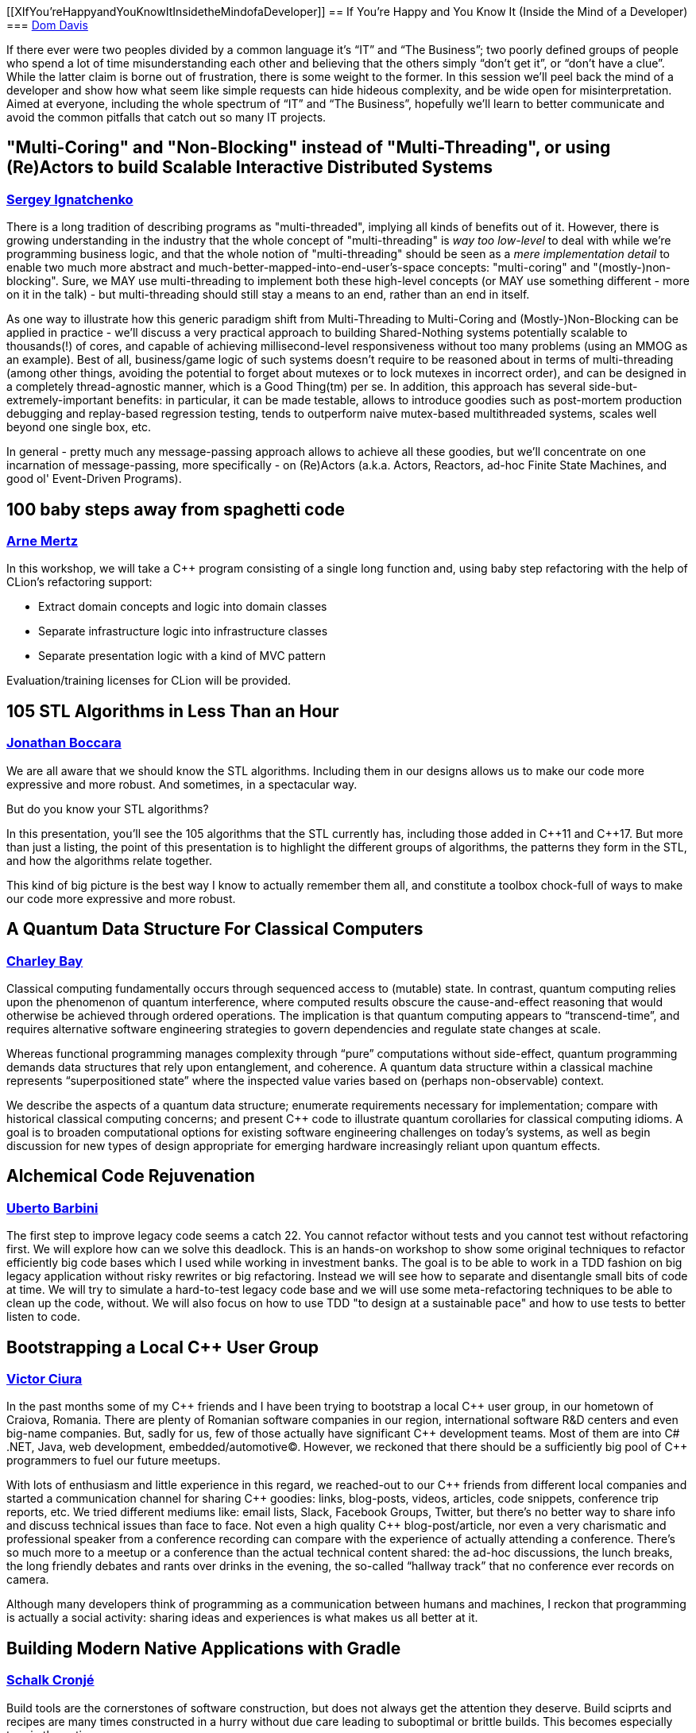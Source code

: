 
////
.. title: ACCU 2018 Sessions
.. description: List of session blurbs with links to presenters.
.. type: text
////

[[XIfYou’reHappyandYouKnowItInsidetheMindofaDeveloper]]
==  If You’re Happy and You Know It (Inside the Mind of a Developer)
=== link:presenters.html#XDomDavis[Dom Davis]


If there ever were two peoples divided by a common language it’s “IT” and “The Business”; two poorly defined groups of people who spend a lot of time misunderstanding each other and believing that the others simply “don’t get it”, or “don’t have a clue”. While the latter claim is borne out of frustration, there is some weight to the former. In this session we’ll peel back the mind of a developer and show how what seem like simple requests can hide hideous complexity, and be wide open for misinterpretation. Aimed at everyone, including the whole spectrum of “IT” and “The Business”, hopefully we’ll learn to better communicate and avoid the common pitfalls that catch out so many IT projects.



[[XMultiCoringandNonBlockinginsteadofMultiThreadingorusingReActorstobuildScalableInteractiveDistributedSystems]]
== "Multi-Coring" and "Non-Blocking" instead of "Multi-Threading", or using (Re)Actors to build Scalable Interactive Distributed Systems
=== link:presenters.html#XSergeyIgnatchenko[Sergey Ignatchenko]

There is a long tradition of describing programs as "multi-threaded", implying all kinds of benefits out of it. However, there is growing understanding in the industry that the whole concept of "multi-threading" is _way too low-level_ to deal with while we're programming business logic, and that the whole notion of "multi-threading" should be seen as a _mere implementation detail_ to enable two much more abstract and much-better-mapped-into-end-user's-space concepts: "multi-coring" and "(mostly-)non-blocking". Sure, we MAY use multi-threading to implement both these high-level concepts (or MAY use something different - more on it in the talk) - but multi-threading should still stay a means to an end, rather than an end in itself. 

As one way to illustrate how this generic paradigm shift from Multi-Threading to Multi-Coring and (Mostly-)Non-Blocking can be applied in practice - we'll discuss a very practical approach to building Shared-Nothing systems potentially scalable to thousands(!) of cores, and capable of achieving millisecond-level responsiveness without too many problems (using an MMOG as an example). Best of all, business/game logic of such systems doesn't require to be reasoned about in terms of multi-threading (among other things, avoiding the potential to forget about mutexes or to lock mutexes in incorrect order), and can be designed in a completely thread-agnostic manner, which is a Good Thing(tm) per se. In addition, this approach has several side-but-extremely-important benefits: in particular, it can be made testable, allows to introduce goodies such as post-mortem production debugging and replay-based regression testing, tends to outperform naive mutex-based multithreaded systems, scales well beyond one single box, etc. 

In general - pretty much any message-passing approach allows to achieve all these goodies, but we'll concentrate on one incarnation of message-passing, more specifically - on (Re)Actors (a.k.a. Actors, Reactors, ad-hoc Finite State Machines, and good ol' Event-Driven Programs).


[[X100babystepsawayfromspaghetticode]]
== 100 baby steps away from spaghetti code
=== link:presenters.html#XArneMertz[Arne Mertz]

In this workshop, we will take a {cpp} program consisting of a single long function and, using baby step refactoring with the help of CLion's refactoring support:

- Extract domain concepts and logic into domain classes
- Separate infrastructure logic into infrastructure classes
- Separate presentation logic with a kind of MVC pattern
 
Evaluation/training licenses for CLion will be provided.


[[X105STLAlgorithmsinLessThananHour]]
== 105 STL Algorithms in Less Than an Hour
=== link:presenters.html#XJonathanBoccara[Jonathan Boccara]

We are all aware that we should know the STL algorithms. Including them in
our designs allows us to make our code more expressive and more robust. And
sometimes, in a spectacular way.

But do you know your STL algorithms?

In this presentation, you'll see the 105 algorithms that the STL currently has,
including those added in {cpp}11 and {cpp}17. But more than just a listing, the
point of this presentation is to highlight the different groups of algorithms, the
patterns they form in the STL, and how the algorithms relate together.

This kind of big picture is the best way I know to actually remember them
all, and constitute a toolbox chock-full of ways to make our code more
expressive and more robust.



[[XAQuantumDataStructureForClassicalComputers]]
== A Quantum Data Structure For Classical Computers
=== link:presenters.html#XCharleyBay[Charley Bay]

Classical computing fundamentally occurs through sequenced access to (mutable) state.  In contrast, quantum computing relies upon the phenomenon of quantum interference, where computed results obscure the cause-and-effect reasoning that would otherwise be achieved through ordered operations.  The implication is that quantum computing appears to “transcend-time”, and requires alternative software engineering strategies to govern dependencies and regulate state changes at scale.

Whereas functional programming manages complexity through “pure” computations without side-effect, quantum programming demands data structures that rely upon entanglement, and coherence.  A quantum data structure within a classical machine represents “superpositioned state” where the inspected value varies based on (perhaps non-observable) context.

We describe the aspects of a quantum data structure; enumerate requirements necessary for implementation; compare with historical classical computing concerns; and present {cpp} code to illustrate quantum corollaries for classical computing idioms.  A goal is to broaden computational options for existing software engineering challenges on today’s systems, as well as begin discussion for new types of design appropriate for emerging hardware increasingly reliant upon quantum effects.


[[XAlchemicalCodeRejuvenation]]
== Alchemical Code Rejuvenation
=== link:presenters.html#XUbertoBarbini[Uberto Barbini]

The first step to improve legacy code seems a catch 22. You cannot refactor without tests and you cannot test without refactoring first. We will explore how can we solve this deadlock.
This is an hands-on workshop to show some original techniques to refactor efficiently big code bases which I used while working in investment banks. The goal is to be able to work in a TDD fashion on big legacy application without risky rewrites or big refactoring. Instead we will see how to separate and disentangle small bits of code at time.
We will try to simulate a hard-to-test legacy code base and we will use some meta-refactoring techniques to be able to clean up the code, without.
We will also focus on how to use TDD "to design at a sustainable pace" and how to use tests to better listen to code.


[[XBootstrappingaLocalCUserGroup]]
== Bootstrapping a Local {cpp} User Group
=== link:presenters.html#XVictorCiura[Victor Ciura]

In the past months some of my {cpp} friends and I have been trying to bootstrap a local {cpp} user group, in our hometown of Craiova, Romania. 
There are plenty of Romanian software companies in our region, international software R&D centers and even big-name companies. But, sadly for us, few of those actually have significant {cpp} development teams. Most of them are into C# .NET, Java, web development, embedded/automotive(C). However, we reckoned that there should be a sufficiently big pool of {cpp} programmers to fuel our future meetups.

With lots of enthusiasm and little experience in this regard, we reached-out to our {cpp} friends from different local companies and started a communication channel for sharing {cpp} goodies: links, blog-posts, videos, articles, code snippets, conference trip reports, etc. 
We tried different mediums like: email lists, Slack, Facebook Groups, Twitter, but there’s no better way to share info and discuss technical issues than face to face. Not even a high quality {cpp} blog-post/article, nor even a very charismatic and professional speaker from a conference recording can compare with the experience of actually attending a conference. There’s so much more to a meetup or a conference than the actual technical content shared: the ad-hoc discussions, the lunch breaks, the long friendly debates and rants over drinks in the evening, the so-called “hallway track” that no conference ever records on camera.

Although many developers think of programming as a communication between humans and machines, I reckon that programming is actually a social activity: sharing ideas and experiences is what makes us all better at it.


[[XBuildingModernNativeApplicationswithGradle]]
== Building Modern Native Applications with Gradle
=== link:presenters.html#XSchalkCronjé[Schalk Cronjé]

Build tools are the cornerstones of software construction, but does not always get the attention they deserve. Build sciprts and recipes are many times constructed in a hurry without due care leading to suboptimal or brittle builds. This becomes especially true in the native space.

The session starts with the requirements of a moern build tool in the native space and then continues to show how Gradle fits in with this requirement. practical examples will be shown how to layout and build C & {cpp} programs, also leading to other native languages such as D, Rust & Go. it will also show how easy it is to manage polyglot environments and to build cross-platform or to target multiple hardware/operating system environments. It will also show how to integrate with other tools such as 

* GNU Make
* CMake
* Doxygen
* Conan

It will also demontrate the power of distributed artifact caching. 

it is hoped that the attendee can leave with a number of practical examples to get started with Gradle and thus reduce the learning curve.


[[XBuildingaTechCommunityintheEastfromalmostNothing]]
== Building a Tech Community in the East from (almost) Nothing
=== link:presenters.html#XPaulGrenyer[Paul Grenyer]

When they think of Norwich and Norfolk, most people don’t think of Tech, but Norwich and the surrounding area is packed with tech businesses and software developers. Six years ago very few of them knew any others existed. There was no sense of community and very little collaboration.

Today a local tech community, bigger than the ACCU globally, exists in Norwich and Norfolk. A world class conference attracts more than 400 people, including international speakers,  per year and each November a handful of new companies are born from a 54 hour startup event. And there’s more. Much more.

In this session you learn how one of the strongest tech communities in the country was born from a few individuals’ aspirations and a lot of influence from the ACCU and xTc.


[[XCAPIandABIversioning]]
== {cpp} API & ABI versioning
=== link:presenters.html#XMathieuRopert[Mathieu Ropert]

Software keeps changing, but not always as fast as its clients.
A key to maintaining a library in the long run is to ensure a proper handling of the changes and their impacts.
While it is sometimes necessary to break the API or the ABI, one must first know if and how his changes will translate to impacts on API or ABI.

In this talk I will define API and ABI in terms of impacts on compatibility, explain the difference between breaking and non-breaking changes and present a few techniques to handle them.
We will quickly explain what APIs are, with an emphasis on the notion of contracts. Then the usually lesser known notion of ABI will be explained, going over the concepts of mangling, vtable layout and most importantly sizes, alignment and offsets in data structures.
Finally we will discuss the two most important versioning strategies today, Semantic Versioning and Live at Head and how they can be used to handle changes to the API and the ABI over time and help clients adapt to them.


[[XCCountdownPubQuiz]]
== {cpp} Countdown Pub Quiz
=== link:presenters.html#XJonJagger[Jon Jagger]

This is a fun session based loosely on the popular UK TV game show Countdown [1].

In the TV version, in each round, contestants have 30 seconds to find the longest word using only a small set of letters.

In this version, in each round, teams have ~7 minutes to write the smallest {cpp} program which includes a given set of tokens.

For example, the tokens in one round might be:

const std::vector<std::string>> tokens =
{
    "catch",
    "->",
    "[",
    ";",
    "--",
    "foobar",
    "operator",
};

A winning program (53 characters long) might be:

class c {
  c operator->(){
    foobar: try{
    }
    catch(c x[]){
        x--;
    }
  }
};

Numbers are limited: minimum two people per team, maximum 12 teams.

Each team will need a laptop with wifi and a modern browser.

All programs will be written in the browser using a customized cyber-dojo [2] which will automatically tell you your program’s size, and your score.

NB Although scheduled in a conference room, this session will take place in the hotel bar – how else could it be a "pub quiz" if not held in a "pub".

[1] http://www.channel4.com/programmes/countdown
[2] http://cyber-dojo.org


[[XCModulesandLargeScaleDevelopment]]
== {cpp} Modules and Large-Scale Development
=== link:presenters.html#XJohnLakos[John Lakos]

Much has been said about how the upcoming module feature in {cpp} will improve compilation speeds and reduce reliance on the {cpp} preprocessor. However, program architecture will see the biggest impact. This talk explains how modules will change how you develop, organize, and deploy your code. We will also cover the stable migration of a large code base to be consumable both as modules and as normal headers.


[[XCTemplatesRevised]]
== {cpp} Templates Revised
=== link:presenters.html#XNicolaiJosuttis[Nicolai Josuttis]

In 2003 we published "{cpp} Templates - The Complete Guide". Now, 14 years and 3 major {cpp} versions later, we are published the second edition. The content grew and changed dramatically. And I, the representative application programmer among the authors, learned a lot while at the same time shaking my head again and again.

This talk is a personal overview of the changes Modern {cpp} brought to generic {cpp} programming and what that means for ordinary application programmers. It's not only about new features, it's also about the discussions we had regarding style and usability (for example, about our recommendations of how to declare parameters in function templates).


[[XCTodayTheBeastisBack]]
== {cpp} Today: The Beast is Back
=== link:presenters.html#XJonKalb[Jon Kalb]

This presentation will cover why engineers looking for performance choose {cpp}. I will present a historical perspective of {cpp} focusing on what's going on in the {cpp} community right now and where the language and its user base is heading. With a renewed interest in performance for both data centers and mobile devices, and the success of open source software libraries, {cpp} is back and it is hot. This presentation will explain why {cpp} is most software engineers' go-to language for performance. You will receive a rough historical sketch that puts {cpp} in perspective and covers its popularity ups and downs.

This talk is based, in part, on the book "{cpp} Today: The Beast is Back" published by O'Reilly.


[[XC17TheBestFeatures]]
== {cpp}17 - The Best Features
=== link:presenters.html#XNicolaiJosuttis[Nicolai Josuttis]

{cpp}17 is out for a year now and at least partially supported by Clang, GCC, and Visual Studio.
While {cpp} is no revolution and changes the style of programming (as {cpp}11 did),  it is a remarkable collection of many many features both in the core language and the library.

Time to list the best and most useful improvements {cpp}17 (in my opinion) provides.



[[XC17inPractice]]
== {cpp}17 in Practice
=== link:presenters.html#XNicolaiJosuttis[Nicolai Josuttis]

{cpp}17 is out for a year now and at least partially supported by Clang, GCC, and Visual Studio.
While {cpp} is no revolution and changes the style of programming (as {cpp}11 did),  it is a remarkable collection of many many features both in the core language and the library.
It might look that all this is easy to learn and to use.
But beware, {cpp}17 is a lot more complex than it looks like.
There are nice hidden features, significant remarkable design issues, and important pitfalls (especially when combining new features).

This tutorial discusses the new features with the focus of remarkable applications and traps that can occure in practice.


[[XCanIchangemyorganisation]]
== Can I change my organisation?
=== link:presenters.html#XFelixPetriconi[Felix Petriconi]

Are you satisfied how software is developed in your organisation?
Would you like to improve it?
But you think, as an individual you cannot change anything?

I want to challenge this claim!

In this short session I want to show you a way out of this dilemma based on advice given me by respected professionals and experiences that I gained over the last decade.




[[XChrisandJezsOldSkoolArtisanSoftwareWorkshop]]
== Chris and Jez's Old Skool Artisan Software Workshop
=== link:presenters.html#XChrisOldwood[Chris Oldwood], link:presenters.html#XJezHiggins[Jez Higgins]

Chris and Jez are old and have been programming a long time.  You can tell they're old by their grey hair and unfamiliarity with the works of Camila Cabello, and you can tell they've programming a long time by their insistence on proper clicky keyboards and the battered copies of Stevens propping up their monitors.

But once they were young!

Before they were programmers they were hobbists, spending hours, nay days, nay nights and days, cranking out game after game written in screen after screen of Basic (Locomotive and Sinclair respectively).

Can they take their combined 50 years of software development experience and project it back to 1984? Can they apply test driven development, source code control, and continuous integration to the programming environments of their youth? 

Join Chris and Jez as, armed with an Amstrad CPC 464 and a cassette recorder, they attempt to find out.


[[XClassTemplateArgumentDeductioninC17]]
== Class Template Argument Deduction in {cpp}17
=== link:presenters.html#XTimurDoumler[Timur Doumler]

Class Template Argument Deduction (CTAD) is a very useful {cpp} language feature that was added in {cpp}17. This talk is a comprehensive and practice-oriented introduction to this new technique.

In this talk I'll present how CTAD and automatic deduction guides lets you write cleaner and shorter code, show how to interact with it when using the {cpp} standard library and when designing your own classes, explain when and how user-defined deduction guides should be used, and cover the language rules behind all of this.

We will also discuss the various pitfalls that lie in wait: wrong and surprising template arguments being deduced, your constructor not being selected even if you think it should be, and automatic CTAD sometimes leading to unsafe and broken code – and how to circumnavigate those pitfalls.


[[XCodeReviewsWhyWhatandHow]]
== Code Reviews: Why, What and How
=== link:presenters.html#XArneMertz[Arne Mertz]

Code reviews can be an important instrument to not only improve the quality of our code but also for knowledge transfer. They can be crucial when we develop software with a general-purpose language that allows solving problems in multiple different ways. Both junior and senior developers can benefit from code reviews if they are done the right way. It is vital to project success to make code reviews efficient by focusing on the right parts of our code, making them less cumbersome and not wasting developer time with fruitless discussions.

In this session, I want to discuss the different ways in which our projects and ourselves can benefit from code reviews as well as how reviews should (and should not) be done.


[[XCommonWebappVulnerabilitiesandWhattoDoAboutThem]]
== Common Webapp Vulnerabilities and What to Do About Them
=== link:presenters.html#XEoinWoods[Eoin Woods]

With more and more services becoming Internet facing, web application security is now a problem for most of us.  In response to this, the OWASP security community have been working for years to catalogue, understand and prioritise common web application vulnerabilities, published as the “OWASP Top 10 List” which has recently been updated for the 2017 revision (the previous version being the 2013 edition).

What many security practitioners find amazing is how stable the content of the list is, with the same vulnerabilities being introduced into systems again and again, over many years.  In this session we will review the 2017 OWASP Top 10 list to understand the vulnerabilities and dig into the implementation details of some of the more important of them to identify practical mitigations for them in our own applications.


[[XConceptBasedTesting]]
== Concept Based Testing
=== link:presenters.html#XDietmarKühl[Dietmar Kühl]

With concepts being added to the next revision of {cpp} it is expected that new concepts get defined. Each concept defines a set of operations used by generic code. One such use could be a generic test verifying that all parts of a concept are defined and checking generic interactions between a concept’s operations. Ideally, such a test even works with classes only partially modelling a concept to guide the implementation of classes.

This presentation doesn’t use the actual concept extensions but shows how generic tests can be created using features of {cpp}17. For the generic tests the detection idiom and constexpr if are used to determine availability of required operations and gracefully dealing with the abseence of operations. The generic tests should be able to cover basics of classes modelling a concept. Obviously, specific behaviour for classes will still require corresponding tests.

Attendees are expected to be familiar with {cpp}. However, deep knowledge of template meta programming is *not* needed.


[[XConcurrencywithoutfearRust]]
== Concurrency without fear: Rust
=== link:presenters.html#XFlorianGilcher[Florian Gilcher]

"Safe. Concurrent. Fast. Pick three."

Rusts original slogan is bold claim, and definitely one that needs careful examination. In this workshop, we're going to take a first step towards investigating these things by building a small concurrent server system in Rust, step by step.

The workshop introduces fundamental ideas of the Rust language, like ownership and borrowing, along with its concurrency support.

You'll leave the course with your first written Rust program that does something with real-world applicability and can be used to explore Rust further.


[[XCoroutinesexplained]]
== Coroutines explained
=== link:presenters.html#XDmitryKandalov[Dmitry Kandalov]

Coroutines have received quite a bit of attention recently from language designers with async/await in JavaScript 2017, Python 3.5 new syntax and Kotlin 1.1 coroutines support. This session explains what coroutines are, how they differ between programming languages and how to use coroutines for fun and profit.

Target audience: software developers with some experience programming in Java or similar language.


[[XCreatinganIncrementalArchitectureforyourSystem]]
== Creating an Incremental Architecture for your System
=== link:presenters.html#XGiovanniAsproni[Giovanni Asproni]

Experience has taught us that creating an architecture for a system with a big design up-front is a bad idea as, usually, we don't have all the necessary information to design the system at the very start. Even in moderate-sized systems, requirements tend to change significantly, often making the initial design unfit for purpose.

On the other hand, no up-front design can be just as bad. The code tends to become unmaintainable pretty quickly, and system qualities like performances, scalability, security, latency, etc. can be very difficult or impossible to retrofit.

In this talk Giovanni shows a different way to create a software architecture with just the right amount of design, which can be evolved (or changed) incrementally as the system grows and changes - by taking care of some important qualities of the system early in the design, and delaying the design of other aspects to the last responsible moment.


[[XCryptographyforProgrammers]]
== Cryptography for Programmers
=== link:presenters.html#XDanielJames[Daniel James]

In an increasingly hostile world security is becoming more and more important in today's software design.  Increasing regulation also means that security measures are mandated in the design of new software.

Many programmers, however, are unfamiliar with security concepts and jargon, and find the learning curve challenging.

This talk will give an introduction to cryptographic techniques and an overview of the use of cryptography in software. It is aimed at programmers, not at mathematicians or at cryptographers. 

The talk will be language-agnostic, but will include some discussion of common cryptographic APIs, which are typically written to be C-callable.


[[XDebugCWithoutRunning]]
== Debug {cpp} Without Running
=== link:presenters.html#XAnastasiaKazakova[Anastasia Kazakova]

Macros, templates, compile-time evaluation and code generation, reflection and metaclasses – {cpp} tends to hide the final code passed to the compiler under the tons of various names and aliases. Add here the preprocessor that shadows the actual running curve of your program with dozens of alternatives mixed in a non-trivial way. While this allows to avoid boilerplate code and reduce copy-paste and other errors, such an approach demands better tooling support to make the debugging process easier.

To find an error in such a code, one has to continuously read-fix-run it and compare the results with some etalon, or to debug in order to find actual substitutions. But should you really wait until your code is run or even compiled to debug it? Or how to deal with the situations when the code can’t be run on the local machine? A text editor with code completion won’t help, while a smart IDE that “gets” your code can do a better job.

In this talk we’ll see interesting approaches to solving cases like macro and typedef ‘debug’, understanding types when auto/decltype hide them, dealing with different code branches depending on the preprocessor’s pass-through, and other ideas. Some suggestions are already implemented as ready-to-use features in CLion and ReSharper {cpp}, tools for {cpp} from JetBrains (that means I can show it in action), others are planned for the future. The aim of this talk is to share the workflows supported by the tools that can help {cpp} developers create better modern {cpp} code.


[[XDesigningmultithreadedcodeforscalability]]
== Designing multithreaded code for scalability
=== link:presenters.html#XAnthonyWilliams[Anthony Williams]

As the number of cores in our machines increases, scalability is no longer just a concern for HPC developers, but something everyone writing multithreaded code needs to think about. If you don't think about scalability, then adding more cores might *hurt* rather than help.

In this presentation we will look at the issues that prevent multithreaded code from being scalable, and how to address those issues, both from a design perspective, and also with regard to the tools available in the {cpp} toolkit to help us.


[[XDiversityandInclusivityinTech]]
== Diversity & Inclusivity in Tech
=== link:presenters.html#XGenAshley[Gen Ashley]

TBN


[[XFightingthecontrolstragedyandmadnessforpilotsandprogrammers]]
== Fighting the controls: tragedy and madness for pilots and programmers
=== link:presenters.html#XDanieleProcida[Daniele Procida]

Damn it, this can’t be happening! 

As programmers, we find ourselves time and again spiralling down into tighter loops of desperate troubleshooting, fighting the controls of our machinery and descending into what feels like a kind of madness. Later, when it's all over, we realise that the clues we needed to recover the situation were staring us in the face all along, but we somehow couldn't even see them.

Why do planes crash so rarely, and programs crash so often? Why are pilots' mistakes rarely repeated, and programmers' mistakes repeated endlessly?

There's a reason for it: the nature of debugging means that it quickly tips us into these states, and then very effectively keeps us there.

In programming we have worked hard to improve some aspects of programmers' work, creating methodologies, development frameworks, paradigms, practices and thinking deeply about how to solve the problems of producing good code. We have done very little work to improve the way we debug our code,

The good news is that although programmers have not developed very adequate strategies or techniques for mitigating the risks that debugging draws us into, other industries, and in particular aviation, have. We can learn from their lessons without paying their price.

This is a technical talk about processes and methodologies in software development, based on an analysis of programming as a creative craft. It uses analogies and parallels from other disciplines to illuminate aspects of programming that often remain obscure to programmers themselves, and draws upon the lessons of aviation to provide concrete, practical ways to improve the way programmers debug code.


[[XFinallyExecutorsforC]]
== Finally Executors for {cpp}
=== link:presenters.html#XDetlefVollmann[Detlef Vollmann]

Executors (or schedulers) will be a base building block in {cpp} for asynchronous and parallel work.
At the ACCU conference 2014 Detlef presented the then current proposal for addition of executors to {cpp}, with the caveat that it wasn't officially accepted at the time.  As it turned out, the game changed significantly.

For quite some time the {cpp} committee was blocked on the discussion of three more or less competing proposals for executors.
But starting in summer 2016, there was put together a group that tried in regular conference calls to bring forward a common proposal.  These efforts eventually produced a common proposal for the Issaquah meeting in November 2016.
This common proposal got general agreement though quite some details changed since then.  At the Albuquerque meeting in November 2017
the proposal became an inofficial draft TS.

This talk will present the new proposal and look at the consequences for concurrent and parallel programming.  The interactions with the different coroutine proposals will also be investigated including.
A number of completely different concrete executor examples will be presented to show what a wide range is covered by this basic parallel and concurrent building block.


[[XGraphsFromNovicetoGraphanista]]
== Graphs: From Novice to Graphanista
=== link:presenters.html#XDomDavis[Dom Davis]

Look at any course on computer science and you'll find something on data structures and algorithms. We've invented programming languages that let us express our data in practically any way imaginable, with complex data structures suited for the task at hand - and then we go and persist it to a database table. A 2 dimensional array, with all the shoehorning and normalising that goes along with it.

In this session we'll look at an alternative format for storing data: the graph. From the absolute basics of how graph databases work, through to modelling your data and solving complex problems, we'll go from novice to Graphanista.


[[XGreaseAMessagePassingApproachtoProtocolStacksinRust]]
== Grease: A Message-Passing Approach to Protocol Stacks in Rust
=== link:presenters.html#XJonathantheJPsterPallant[Jonathan 'theJPster' Pallant]

Jonathan will be talking about the design of protocol stacks using a
message-passing architecture. As a Senior Technical Consultant and Embedded
Systems Engineer at Cambridge Consultants, designing and working on
protocol stacks is basically the bread and butter of Jonathan's day job.
Firstly, Jonathan will introduce some terms to clarify what exactly what he
considers a protocol stack to be, and then introduce the message passing
architecture Cambridge Consultants use when implementing these stacks. This
is a well-proven model for building software that Cambridge Consultants
have used on countless projects, scaling from the very small to the very
large.

In the second part of this talk Jonathan introduces a novel implementation
of this model in the Rust programming language (known as Grease) and
discusses how this compares to a traditional C implementation.



[[XGrilltheCCommittee]]
== Grill the {cpp} Committee
=== link:presenters.html#XJonKalb[Jon Kalb]

We will assemble a panel of people on the "JTC1/SC22/WG21 - The {cpp} Standards Committee - ISOCPP". There will be a facilitator. Hopefully there will be an audience.

This is an opportunity for people to "grill the committee" and find out what is, maybe, may not be, or isn't in the pipeline for the next {cpp} standard.


[[XHCCBringingModernCtoaGPUNearYou]]
== HCC: Bringing Modern {cpp} to a GPU Near You
=== link:presenters.html#XAlexVoicu[Alex Voicu]

HCC (Heterogeneous {cpp} Compiler) is a thin extension to the Clang front-end associated with a minimalistic runtime component. Their union allows the direct compilation and execution of standard, idiomatic {cpp}98/11/14/17 on AMD GPUs. For example, the user is not required to use para-linguistic annotations to mark a body of code for GPU compilation. Similarly, GPU code is not segregated - it is all single-source, straightforward {cpp}. More notably, it enables the direct, unmodified use of some standard library components, such as algorithms, as they ship in mainstream implementations such as libc++ or libstdc++. This capability is unique to HCC. In this presentation we describe our work in the three complementary areas of language design, compiler implementation and runtime implementation, which enables this functionality. We will demonstrate how clean {cpp} source code gets compiled into machine ISA, and how the latter is used by the runtime to drive GPU execution. The discussion is set within the context of answering three "why?"s coming from three very different groups:
    - "why would you ever need this?" asked by experienced GPU programmers, who do not see much benefit from actually supporting the full {cpp} language;
    - "why would you ever need this?" asked by experienced {cpp} programmers with no exposure to GPU programming, who do not see why the language must evolve / the compiler cannot simply automatically generate everything;
    - "why would you ever need this?" asked by those who would want to "ship it" since it works for a very specific case, and would rather not wait for the robust implementation of language features as they are specified in the standard.


[[XHackersguidetoRustProgramming]]
== Hacker's guide to Rust Programming
=== link:presenters.html#XVigneshwerDhinakaran[Vigneshwer Dhinakaran]

Venture deep into the belly of the Rust programming language design and concepts to uncover the secret incantations to create safe and fast applications

General Description

Rust is a systems programming language that runs blazingly fast, prevents segfaults, and guarantees thread safety. It won the first place for "most loved programming language" in the Stack Overflow Developer Survey in 2016 and 2017.

But what makes Rust so fast & safe? Starting from the basics, this workshop will walk you through the core design & concepts of Rust Language which includes:

* Syntax and keywords in Rust
* Concept of ownership and borrowing to understand memory safety & management
* Polymorphism using Traits
* Error handling in Rust
* Package management using Cargo tool
* Famous Rust tools like clippy, Rustfmt, Rustup etc
* Live demos of web development, FFI to understand different applications

Discover this and more tips to build creating highly concurrent and highly safe systems using Rust.


[[XHackersguidetoWebAssembly]]
== Hacker's guide to Web Assembly
=== link:presenters.html#XVigneshwerDhinakaran[Vigneshwer Dhinakaran]

Starting from the basics, this talk will walk you through what WebAssembly is, and then why it’s fast.

WebAssembly is a new low-level binary compile format that will do a better job at being a compiler target than JavaScript. It’s being called “the future of the web platform” and did you know that its promising features in terms of speed, reusability and safety has brought major browser vendors working together to make it a reality and the MVP is already available in major browsers.

Want to know how WebAssembly work? Why is WebAssembly so fast? How to build web apps using C/{cpp}/Rust? In this talk we’ll look at history, basics, applications and deep dive into the core concepts of WebAssembly with help of live demos and coding.


[[XHeterogeneousProgramminginCtoday]]
== Heterogeneous Programming in {cpp} today
=== link:presenters.html#XMichaelWong[Michael Wong]

So why is the world rushing to add Massive Parallelism to base languages when consortiums and companies have been trying to fill that space for years? How is the landscape of Heterogeneous Parallelism changing in the various standards, and specifications? How will today's programming models address the needs of future Internet of Things, self-driving cars and Machine Learning.  I will give an overview as well as a deep dive into what C, {cpp} is doing to add parallelism, but also how consortiums like Khronos OpenCL/SYCL is pushing forward into the High-level Modern {cpp}  Language support for GPU/Accelerators and SIMD programming. And ultimately, how these will converge into the future {cpp} Standard through future {cpp}20 proposals such as executors, and affinity from my capacity of leading many of these efforts as chair of Wg2 `s SG14.


[[XHigherorderfunctionsfortherestofus]]
== Higher order functions for the rest of us.
=== link:presenters.html#XBjörnFahller[Björn Fahller]

Higher order functions, i.e., functions that accept functions as arguments, or return functions, are a core part of functional programming. The {cpp} standard library also has an abundance of higher order functions, but it is rare for {cpp} developers to write their own.

I will show some simple types of higher order functions you can easily write yourself, that will reduce repetition, increase code clarity, and make you a more productive programmer.


[[XHowPythonWinsNewFriends]]
== How Python Wins New Friends
=== link:presenters.html#XSteveHolden[Steve Holden]

In less than thirty years Python has consistently risen in popularity, and is now the most-used language for teaching programming.

This talk tries to summarise the aspects of Python and its communities that have contributed to this success.


[[XHownottoleadateamofsoftwareprofessionals]]
== How not to lead a team of software professionals
=== link:presenters.html#XArjanvanLeeuwen[Arjan van Leeuwen]

At some point in your career as a software professional, you might want to or be asked to lead or manage some other software professionals. I’ve been asked this around 3 years ago, first as a ‘technical lead’, and then as team lead for a cross-functional team of 8 software professionals. And since that time I’ve been struggling constantly to become better.

I used to have a pretty clear idea of how to see and judge my own work - after all, every day I could look at the code I had produced, check the problems I had solved, and even occasionally see users be happy with my changes. I was comfortable with the work I did. But all of that changed when I became a team lead: I didn’t know what to do, how to do it, who to do it to, and most of all, I didn’t know anymore how to measure my own accomplishments.

In the process of learning how to do my new job, I’ve made many mistakes. This talk is an honest look at all the things that can and did go wrong on the road to becoming a better team lead. Whether you want to start leading others or you’ve already been doing so for some time, I hope you can learn from (or laugh with) my mistakes and join in to tell me more about things you have experienced.


[[XHowtoavoidbottleneckswhenconvertingserialcodetomultithreaded]]
== How to avoid bottlenecks when converting serial code to multithreaded
=== link:presenters.html#XRichardCorden[Richard Corden], link:presenters.html#XWojciechBasalaj[Wojciech Basalaj]

This session is focused on the most common sources of bottlenecks in serial C and {cpp} code, which prevent correct and efficient concurrent execution. We start by showing a piece of code to be made multithreaded, get attendees views on it, and proceed by formulating simple coding rules that would ensure correct and performant conversion. These may represent different challenges in terms of ease of detection and restricting programming freedom, with preference given to simple and targeted rules.

Once a number of bottlenecks are covered, we will arrive at a set of best practice rules for multithreaded code. This collection of rules forms a key part of the upcoming RePhrase Coding Standard, which is being developed as part of the Horizon 2020 Programme. The portion of the coding standard that is outside of the scope of this session is on preventing the most common faults in multithreaded C and {cpp} software, which is a more widely understood challenge.


[[XHowtobepolitetounicorns]]
== How to be polite to unicorns
=== link:presenters.html#XOdinHolmes[Odin Holmes]

In this talk, we will explore some optimization potential of features in boost as well as different implementations of the standard library. Using concrete examples we will examine why some library implementation strategies compile slow, how to drastically increase compilation speed and what one can do with all the extra compile time.
This is a very hand on presentation of some of the things I learned working on different metaprogramming and template heavy libraries. As one example we will look at different std::tuple implementations, make them compile faster and then spend the freed up compile time on optimizing the memory layout in order to shrink its footprint.


[[XIjustwantedtopointtosomething]]
== I just wanted to point to something!
=== link:presenters.html#XJonathanMüller[Jonathan Müller]

Every non-trivial programming language needs a way to refer to another object that is stored in a different place. In some programming languages this behavior is the default ­— they have reference semantics.

But this is not the case in {cpp}. In {cpp} you need a special type to refer to another object: a pointer. I mean a reference ... or `std::reference_wrapper`? Or maybe a smart pointer. But probably `std::string_view` if the object is a string. And sometimes an iterator if you're pointing to anything in a container. Or maybe something completely different.

Confused? Maybe not. Maybe you are experienced and know what to choose. But did you always choose correctly? This talk will provide comprehensive guidelines.

We'll answer questions like:

* When should I use a reference, when a pointer, when something different?
* If references are non-null pointers, what's the point of `gsl::non_null<T*>` to create a non-null pointer?
* Do I need `std::optional<T&>`? Or is it just a pointer?
* What the heck is {cpp}17's `std::byte*` and when is it useful?
* Is there still a need for `void*`?

In the end you'll know exactly when to use which pointer-like type and why.


[[XKotlinNativeEmbracingexistingecosystems]]
== Kotlin/Native – Embracing existing ecosystems
=== link:presenters.html#XHadiHariri[Hadi Hariri]

Kotlin is a language that has been around on the JVM for a number of years, and over time has gained
popularity. Its adoption by Android developers has given way for Google to announce official support for the
language. But Kotlin goes beyond the JVM and Android. It also targets JavaScript and Native. The latter
opens the door up to multiple platforms including iOS, macOS, Windows, and Linux.

Of course, when talking native, the de facto language is C. It’s widely used, known by all and an industry
standard. What can Kotlin possibly bring to the table that might entice someone to use it? In this talk
we’re going to take a look at Kotlin and see why its focus on embracing existing platforms and providing
smooth interoperability, along with the conciseness and readability of the language can lead to an
attractive option for those developing native applications.


[[XLinuxUserKernelABItheoftensurprisingrealitiesofhowCandCprogramsreallytalktotheOS]]
== Linux User/Kernel ABI: the often surprising realities of how C and {cpp} programs really talk to the OS
=== link:presenters.html#XGregLaw[Greg Law]

All programs need to interact with the wider system in order to do useful work. C and {cpp} programmers typically write to the C library. It provides a mapping onto the OS that is a not-quite-perfect model of the OS underneath, and surprising behaviours can result. To be an expert programmer it is important to understand the ABI you are really programming to, for such times as you find yourself debugging via strace or without source code, fine grained profiling and optimisation, writing intercept libraries, etc.

There are many gotchas. This talk covers how system calls are really implemented (int 0x80, sysenter, the vdso and the vsyscall page, and how return codes are translated into errno); how signal handlers really work (including the surprising syscall restart mechanism); how pthreads map onto OS primitives; the finer details of ptrace (the mechanism on top of which strace and gdb are built); and some interesting and surprising results when the subtleties of these various mechanism combine. Some of the other subtleties covered include what it means when things are in an uninterruptible sleep, and very useful info that can be gathered from the /proc filesystem.


[[XMockingFramworksconsideredharmful]]
== Mocking Framworks considered, harmful?!
=== link:presenters.html#XPeterSommerlad[Peter Sommerlad]

Software development without test automation can no longer be considered professional.
However, you might have existing code bases or want to rely on external libraries that may make writing effective and fast unit tests hard or even near to impossible. A typical work-around for these situations is to introduce test stubs for such external dependencies to make your code testable.

Some propose to use mocking frameworks, such as GoogleMock, together with unit testing frameworks to ease the specification of the replacement objects. These mocking frameworks often come with their own domain-specific language (DSL) to describe the behavior and expected usage of the mock object. In addition to a learning curve, the DSLs often do not help much, when things do not work. The current lack of standardized reflection in addition requires macro trickery making fixing problems even harder. A second issue, is that existing code often must be prepared to suite the mocking frameworks interception mechanism to allow to inject the mock objects.

Last but not least test-driven-development (TDD) together with the use of a mocking framework can lead to high coupling, that TDD usually strives to reduce. The latter fact was described in Gerard Meszaros seminal work "XUnit Test Patterns" but as what often happens with the fine print or Pattern's liabilities, ignored by many.


This talk demonstrates "classical" mocking frameworks, shows the problems and demonstrates how Cevelop's Mockator approach can help refactoring existing code to get it under test and how a very simple plain {cpp} solution can be used instead of complicated mocking framework for unit tests with dependent code replaced by test stubs or mocks.

Outline:
* Introduction
** Fowler's Whisky Warehouse - classic example for Mocking Frameworks in {cpp}
* Feathers' Seams: Dependency Injection 
** Refactoring to Object Seams
** Refactoring to Template Seams
** Linker Seams
** Preprocessor Seams as a last resort
* Problem with "classic" Mocking Frameworks
* Simpler Mocking with Mockator
* Why and when you should not Mock


[[XMonolithicDelivery]]
== Monolithic Delivery
=== link:presenters.html#XChrisOldwood[Chris Oldwood]

When we hear the term "monolithic" we instantly think of architecture, but when was the last time you delivered an application on a mainframe or home computer? We've been using the term "monolithic architecture" as a pejorative for years but the real constraint is often not the architecture itself but the tight coupling in the delivery mechanism. What we have really been suffering from is "monolithic delivery". Even micro-services, the current darling of the software architecture world and answer to the monolith, is equally susceptible to tight coupling in the wrong hands.

This session looks at the relationship between software design and delivery, and asks if the modern monolith is just misunderstood? In our rush to embrace the new world of micro-services are we prematurely optimising the wrong constraints?


[[XNothingisbetterthancopyormove]]
== Nothing is better than copy or move
=== link:presenters.html#XRogerOrr[Roger Orr]

{cpp}11 introduced 'move semantics' to facilitate transferring the contents of one object to another more efficiently than creating a copy and then erasing the original.
This is particularly focussed on optimising the performance of temporary objects, such as when passing them into or out of a function call.

However, in all the discussions about copying and moving it is easy to forget that not creating an object in the first place may be even more efficient. This can be something done by design choice, or an optimisation applied during compilation.
For example, introduction of a temporary object by copying can be removed; this is is called 'copy elision' in {cpp} and has been permitted in the language for many years.

{cpp}17 adds some additional specification around the creation of temporary variables with the phrase 'temporary materialization'.

This presentation will look at some 'worked examples' of how this behaves in practice, and some things to be aware of.


[[XParallelDesignPatternsandStreamParallelism]]
== Parallel Design Patterns and Stream Parallelism
=== link:presenters.html#XJDanielGarcia[J. Daniel Garcia]

Parallel design patterns (also referred as skeletons) allow to express computations in terms of well known patterns and have allowed to have a common vocabulary (e.g. reduce, map/reduce, stencil, ...).

In this talk I will present GrPPI (Generic and reusable Parallel Patterns Interface), an experimental library developed at UC3M for expressing parallelism through patterns.

The talk will focus specially in stream parallelism. A model of computation where items are processed in a pipelined mode and which is suitable for a number of applications where flow of data need to be processed (examples range from video processing to tweet sentiment analysis). I will also highlight the composability property of streaming patterns which allows using them as building blocks to express complex computations.

One of the design principles of GrPPI is its support of multiple back-ends. It currently supports sequential, OpenMP, IntelTBB, and plain threads (ISO {cpp} threads). More backends are on the way (e.g. Thrust or SYCL).

GrPPI is open source and available at github (https://github.com/arcosuc3m/grppi).


[[XPlayingwithProjections]]
== Playing with Projections
=== link:presenters.html#XMichelGrootjans[Michel Grootjans]

In this session, you will be working for an online Quiz Platform. Based on the full event history of the past years, you will have to answer to business questions, like: how many players registered in the previous months, did our last ad campaign have any real impact, are we targeted by spammers, what kind of new campaigns should we launch? To solve these problems, you will need to transform an event stream to a structure, a projection, that can answer these questions.

This is a hands-on session where you will be coding. You will be implementing projections based on an event stream. Don’t forget to bring your laptop or be prepared to pair with someone else. This is not an advanced workshop, so everyone can progress at their own pace, but you do have to be able to write code (if you can’t code, but you find a coder to pair with, that’s of course fine)!

Clients are provided in several languages so you can start answering the business questions very swiftly. If you’d want to try this in a technology stack that we haven’t provided, just make sure you are able to read from a JSON file.


[[XProceduralProgrammingItsBackItNeverWentAway]]
== Procedural Programming: It's Back? It Never Went Away
=== link:presenters.html#XKevlinHenney[Kevlin Henney]

When programmers describe code as 'procedural', it's generally not meant as a compliment. There is a belief that we have collectively moved pass such thinking and onto better paradigms. But a paradigm is no more than a pattern language, a family of solutions fit for a context. Change the kind of problem you are solving and you may find a different solution makes sense — even, in these days where pure functions battle it out with classy objects, procedural programming.

This talk takes a look at some of the past, present and future of procedural programming, looking at how there's more to it than many first assume, how it has informed and continues to influence language design and how it relates to other paradigms, such as functional and OO.


[[XPythoncppIntegrationwithpybind11]]
== Python/{cpp} Integration with pybind11
=== link:presenters.html#XAustinBingham[Austin Bingham]

Python and {cpp} are both popular languages that each bring a lot to the table.
The languages also complement one another well: Python is high-level, dynamic,
and easy to use while {cpp} is at-the-metal, static, and (in)famously tricky.
There are times when there are real advantages to combining these disparate
natures, and Python’s C API provides a strong interface for doing just that.
Pybind11 is a {cpp} library that builds upon and improves Python’s C API to give
users a simpler, more intuitive, and safer means to integrate Python and {cpp}.

In this workshop you’ll learn how to use
link:https://github.com/pybind/pybind11[pybind11] to effectively bridge the
Python/{cpp} boundary. We’ll start by briefly looking at the fundamentals of the
Python C API since that defines the “ground rules”; this includes things like
reference counting, the basic object model, and so forth. We’ll then take a look
at the pybind11 API and show how it provides the same functionality as the
underlying C API, but does so in a way that doesn’t obscure the real semantics
of the Python language.

*This is a hands-on workshop where you’ll be doing programming, so bring a
laptop*. You can work alone or in a group, but be prepared to write some code.

Specific topics in this talk will include:

- Exposing classes across the language boundary
- Proper exception handling techniques
- Module initialization
- Packaging and code structure
- Debugging and profiling
- Negotiating the very different type system
- Compilation and linking requirements

We’ll look at using pybind11 for both extending Python (using {cpp} code in
Python) and embedding it (using Python code from {cpp}.) Audience members will
learn enough to do fairly sophisticated Python/{cpp} integration right away,
they’ll see how easy it is to use Python rather than “greenspunning” their own
language, and they’ll get the orientation they need in order to learn the rest
of what there is to know.

At the end we’ll look at a specific case study in which pybind11 was used to
improve the performance of some Python functionality by a factor of 10. This
example is useful not only because it shows how we can play to the strengths of
{cpp} and Python, but it shows how we need to think about the “inter-language
barrier” to do so harmoniously.

Participants should have experience with {cpp} and Python, though they don’t
need to be experts in either. If they work in groups, it’s sufficient that the
group -- not all individuals -- has experience in both languages.


[[XReadandwriteconsideredharmful]]
== Read and write considered harmful
=== link:presenters.html#XHubertMatthews[Hubert Matthews]

We often think of reading and writing data as two aspects of the same phenomenon.  They are, however, quite different animals and lumping them together can lead to sub-optimal systems or the inability to see the larger picture.  This talk explores these differences across a wide range of topics - from high-level architecture to low-level concurrency, from REST APIs to functional programming, from security to performance and correctness - and suggests some other approaches that offer more fruitful design insights.


[[XRuntimePolymorphismBacktotheBasics]]
== Runtime Polymorphism: Back to the Basics
=== link:presenters.html#XLouisDionne[Louis Dionne]

{cpp} solves the problem of runtime polymorphism in a very specific way. It does so through inheritance, by having all classes that will be used polymorphically inherit from the same base class, and then using a table of function pointers (the virtual table) to perform dynamic dispatch when a method is called. Polymorphic objects are then accessed through pointers to their base class, which encourages storing objects on the heap and accessing them via pointers. This is both inconvenient and inefficient when compared to traditional value semantics. As Sean Parent said: Inheritance is the base class of evil. 

It turns out that this is only one of many possible designs, each of which has different tradeoffs and characteristics. This talk will explore the design space for runtime polymorphism in {cpp}, and in particular will introduce a policy-based approach to solving the problem. We will see how this approach enables runtime polymorphism with stack-allocated storage, heap-allocated storage, shared storage, no storage at all (reference semantics), and more. We will also see how we can get fine-grained control over the dispatch mechanism to beat the performance of classic virtual tables in some cases. The examples will be based on a real implementation in the Dyno library [1], but the principles are independent from the library. 

At the end of the talk, the audience will walk out with a clear understanding of the different ways of implementing runtime polymorphism, their tradeoffs, and with guidelines on when to use one implementation or another. 

[1]: https://github.com/ldionne/dyno


[[XSchemeLispFeeltheCool]]
== Scheme Lisp: Feel the Cool
=== link:presenters.html#XAndyBalaam[Andy Balaam]

It has long been known that the perfect programming language was designed in the 1970s: Scheme is that language, and in this session we will discover what makes it so beautiful, and maybe even briefly touch on some of the things that make it terrible.

We'll look at the fundamental building blocks of Lisp: lists and functions (which are really the same thing), the way we write code using recursion, and some more advanced features as time allows.

We'll try to learn enough to understand how Lisp has influenced the languages more commonly used today, and to help us write better code in those languages.


[[XScriptingGit]]
== Scripting Git
=== link:presenters.html#XCBBailey[CB Bailey]

Git is the most popular version control system in use today; it is highly flexible and supports many different workflows. One of its strengths is its openness to scripting. This talk looks at the basic principles that support best practice for scripting Git and then looks at two areas of practical application of Git scripting.

## Introduction

First we explore the options for extending and automating Git, both scripting directly against the command line interface and using an API or a library such as libgit2 or one of the many bindings available for various scripting languages.

Next we look at the difference between "porcelain" commands, those targeted at interactive use by humans, and "plumbing" commands, lower level commands with stable interfaces designed for scripting. We examine the potential pitfalls of scripting against "porcelain" and how to achieve the effects of common "porcelain" commands by directly connecting "plumbing" together.

## Finding regressions - automatic bisect

`git bisect` is a powerful tool for finding regressions but can take a significant time if driven manually. We look at how to automate `git bisect` and how to get the optimal result from bisect even when you have a history which includes challenges such as commits which don't compile or which have other conflicting known regressions that hinder direct testing of the regression under test.

## Continuous integration and automating merges

The need to automate merges can be driven from a number of different aims. Continuous integration - the automated testing of proposed changes with an integration branch - is one obvious example.

Repositories with many active contributors can experience contention at the point of pushing to the integration branch. In traditional workflows, a developer needs to fetch the current version of the integration branch to merge locally before being able to push to the integration branch. This starts to break down when there are many pushes every minute and running any sort of test on the merged commit before pushing becomes impractical. Handing off the merging of developer branches to an automated central process is one solution.

We look at how merges can be automated and at the error handling that is needed to cope when conflicts happen.


[[XSimplicitynotjustforbeginners]]
== Simplicity: not just for beginners
=== link:presenters.html#XKateGregory[Kate Gregory]

Many people say that simple code is better code, but fewer put it into practice. In this talk I’ll spend a little time on why simpler is better, and why we resist simplicity. Then I’ll provide some specific approaches that are likely to make your code simpler, and discuss what you need to know and do in order to consistently write simpler code and reap the benefits of that simplicity. Code samples will be in {cpp} and some material will be {cpp}-specific.


[[XSimplytheBestOptimisingwithanEvolutionaryComputingFramework]]
== Simply the Best: Optimising with an Evolutionary Computing Framework
=== link:presenters.html#XFrancesBuontempo[Frances Buontempo], link:presenters.html#XChristopherSimons[Christopher Simons]

Inspired by the biological process of evolution in nature, evolutionary algorithms have been widely used for optimization problems, i.e. searching for the ‘best’ solution(s) to a problem from a space of possibilities. This highly interactive programming workshop is aimed at programmers with reasonable competency in Java who wish to better understand evolutionary algorithms, and implement them using a framework. 

The workshop begins with a brief introduction on evolutionary algorithms and the many freely available frameworks for optimization with evolutionary computing. Next, taking the open source Java Class Library for Evolutionary Computing (JCLEC) (http://jclec.sourceforge.net), workshop participants are encouraged to program with the framework to address three optimization challenges such as: 
(i)	‘OneMax’, a ‘hello world’-type example for evolutionary algorithms, 
(ii)	‘how to program you way out of a paper bag’, and 
(iii)	‘travelling salesman problem’ (or TSP). TSP is like a kata for Machine Learning. TSP-type problems tend to crop up quite a lot…

By the end of the workshop, participants will have gained a practical understanding of the important components of evolutionary algorithms (e.g. solution representations, fitness measures, diversity preservation operators), and know how implement the components via a framework. Some nice fun ‘certificates’ can be issued to participants programming their way out of a paper bag. 

Participants are strongly encouraged to download and install the JCLEC framework before attending this programming workshop, and bring their own laptop with a Java development environment installed. 

Chris and Frances are grateful to Aurora Ramirez of the Knowledge Discovery and Intelligent Systems (KDIS) research group at the University of Cordoba, Spain, for her insight into the JCLEC framework.


[[XSoftwaredevelopmentlearningtowalkagain]]
== Software development – learning to walk again
=== link:presenters.html#XSebRose[Seb Rose]

Software development seems to advance at an ever increasing pace.  However, lurking under the surface of
relentless progress, I believe there is a rich strata of continuity. In this session we will explore these
foundational aspects of our trade - informally and illustrated by some pretty pictures.

The first article I wrote for an ACCU journal was in 2003 (https://accu.org/index.php/articles/363) where I
drew an awkward analogy between software projects and building a shed. Over the years, I’ve found that I
have a penchant for analogies and this session will continue in that vein. Don’t worry, though, I’m not
going to bore you with pictures of building sites or aphorisms from lean manufacturing.

Instead, I’m going to take you on a gentle walk on some mountainous paths in the south of France. There’ll
be red wine and unit testing; oak forests and scope creep; deep river gorges and CI pipelines. I’ll ask you
to walk with me and take a close look at the concepts that underpin our profession.

“We must learn to walk before we can run” is an age-old adage. We all learned to walk decades ago. Many of
us learnt how to develop software shortly thereafter. However, just as running is not simply walking faster,
neither is better software development simply working with the latest shiny tools. By slowing down,
observing our behaviour, considering alternatives, and deliberately practicing different approaches we can
re-learn how to develop software. Or confirm that how we’re doing it now is just fine.

As long-time ACCU conference chair, Jon Jagger, reminds us in the FAQ of the wonderful Cyber-Dojo: “Stop
trying to go faster; start trying to go slower. Don’t think about finishing; think about improving. Think
about practising.”


[[XSwiftDrivenDevelopment]]
== Swift Driven Development
=== link:presenters.html#XPhilNash[Phil Nash]

There are always idiosyncrasies to consider when adopting TDD in a specific language and eco-system. Often there are opportunities we should identify and embrace in order to get the most out of it – sometimes taking things to a new level.

This is the case in Swift. As a language, as well as the tooling around it, there are features that we can take advantage of to test drive to the max!

This session will deconstruct TDD to see what, of it's essence, we can capture in a different, even more productive, way in Swift, and run through a live demo of how this all fits together.

Prior experience of Swift is not required.


[[XTalesofCthe6502andtheBBCwithaddedpython]]
== Tales of C, the 6502 and the BBC (with added python)
=== link:presenters.html#XBenjaminMisell[Benjamin Misell ]

Any of you from the 80’s will remember the BBC Micro. Well I got one about half a year ago and have been fascinated by it ever since. The 8-bit 2MHz limitations are part of the joy of it.

Ever since I learnt it had an assembler I’ve been learning assembly and one day I just thought “Let’s write a C compiler for this” (bad idea), but I went with it and that’s what this talk is about my journey and findings along the way of writing a C compiler in python.


[[XTheBadlandsofCProfessionalGameDevelopment]]
== The Badlands of {cpp}: Professional Game Development
=== link:presenters.html#XValentinGalea[Valentin Galea]

A lighthearted yet technical talk about the way {cpp} is used (and misused) in video games programming.

A survey detailing how game developers approach everything {cpp}: from compilation to usage of STL, or extending the language with reflection systems. A showcase of some good things, some bad, while portraying the challenging demands of games programming.

The target audience is everyone interested or aspiring in professional game development, although veterans should also find something interesting.


[[XTheClacks]]
== The Clacks
=== link:presenters.html#XJimHague[Jim Hague]


Something on the real-life clacks systems of the late 18th/early 19th
centuries, including the first on-line fraud and why the Discworld
clacks does, in fact, need magic to work.
    


[[XTheIncredibleShrinkingStandard]]
== The Incredible Shrinking Standard
=== link:presenters.html#XAlisdairMeredith[Alisdair Meredith]

With each iteration the ISO {cpp} standard grows and sprouts new features. However, in order to avoid accumulating a terminal case of technical debt, a smaller subset of features are deprecated and eventually retired along the way.

This talk will look at the evolution of  {cpp} from {cpp}98 to {cpp}17, highlighting how the removal of features has impacted the language, and nudged users towards towards an emerging notion of best practices.


[[XTheShapeofaProgram]]
== The Shape of a Program
=== link:presenters.html#XLisaLippincott[Lisa Lippincott]

When we talk about programs, we often use metaphors of space: we speak of connection and separation, of
paths and boundaries, of areas and lengths. We clearly have some intuition that sees a program as a shape.

In this talk, I will take this intuition seriously, applying topology, the fundamental mathematics of
space. I will show how a program can be mathematically described as a shape ― a bitopological manifold ―
arranging actions and capabilities in a frame of time, space, causality, and possibility.

No previous knowledge of topology will be assumed.


[[XThefantasticfourcodingpatternsofContinuousDelivery]]
== The fantastic four coding patterns of Continuous Delivery
=== link:presenters.html#XLucaMinudel[Luca Minudel]

When I joined Scoured Ferrari F1 racing team in 2006, I was asked to
increase the speed of software development while at the same time increase
the reliability and reduce the number of bugs.

That sounded like a paradoxical puzzle to me. And why didn’t I know the
solution already, given that I was hired as an expert?

This challenge, in a high pressure fast paced environment, led me to the
finding of four CD coding patterns, two that are known nowadays, and two
that are new.

In this session, I will tell you the story of this discovery and the
learning, and I will introduce you to the four patterns that enabled us to
increase the speed of software development without the need to trade speed
for quality or safety.



[[XThemightychallengeofmodellinggeopoliticalbehaviourinTotalWarhowAIcandeliverentertainment]]
== The mighty challenge of modelling geopolitical behaviour in Total War: how AI can deliver entertainment.
=== link:presenters.html#XDuyguCakmak[Duygu Cakmak], link:presenters.html#XGuyDavidson[Guy Davidson]

Grand strategy games such as the Total War series create a very complex execution environment with a large number of objects. This places significant time and memory restrictions on the game AI. The decisions that the AI needs to make are highly dependent upon the current state of the world, requiring a deep and careful analysis of these objects.

The resulting search space is huge. It needs to be investigated with limited memory and time. Therefore, we need to be very careful about what algorithms we select to tackle this space, and we need to incorporate profiling and optimization techniques to ensure the game AI is sufficiently performant.

In this talk we'll discuss the memory and time constraints of the campaign side of the Total War series, how we approach them and the AI techniques that we employ to perform under these limitations.

We will explain how we use Monte Carlo Tree Search with restricted tree building, branching and pruning for our game AI.

We will also give insights into the profiling techniques we use and how they contribute to increasing the performance of the game AI.


[[XTheongoingdesignandevolutionofcyberdojo]]
== The ongoing design and evolution of cyber-dojo
=== link:presenters.html#XJonJagger[Jon Jagger]

In this talk I provide an update on its further evolution, following the same format as 2017. Details to follow (I cannot provide details of the evolution yet as a lot of it will be happening between now and the conference!)


[[XThereIsABetterFuture]]
== There Is A Better Future
=== link:presenters.html#XFelixPetriconi[Felix Petriconi]

In this session we’ll examine many ways that _std::future_ is broken and how an alternative, _stlab::future_ (designed by Sean Parent and myself), addresses these issues and also provides features beyond futures and continuations, for example support for modelling graphs of single threaded tasks.
 
The second part of this presentation will cover *Communicating Sequential Processes* (CSP) channels which are also offered by the stlab library. These channels can be used to create graphs of n:m input/output tasks all running in parallel.
 
A basic understanding of threads, mutex and locks will be assumed, but familiarity with functional programming, while helpful, is not required to understand the content of this session.


[[XThese10tricksthatonlylibraryimplementorsknow]]
== These 10 tricks that only library implementors know!
=== link:presenters.html#XJonathanWakely[Jonathan Wakely], link:presenters.html#XMarshallClow[Marshall Clow]

{cpp} standard library implementations contain many subtle coding idioms and tricks. They implement things like the "Empty Base Class Optimization", classes with deleted copy/move semantics, using allocators to manage objects, exception safety, multiple implementations of single features with dispatching to the correct implementation determined by the input types.

In this session, Marshall and Jonathan will cover these and several other tips for writing robust generic code.


[[XThreeyearsofRustAlookaround]]
== Three years of Rust - A look around
=== link:presenters.html#XFlorianGilcher[Florian Gilcher]

In only three years, Rust came from a long way from being an interesting new research language to a productive language used by industry players such as Dropbox, Facebook and others.

Shortly before its third birthday, I'd like to take the chance to give an overview of the language. What do we have, what's missing, what's coming and what changed in the last three years?

A short introduction into the hallmark features of the language is included.

This talk will give a useful overview both to curious non-practitioners as well as seasoned Rustaceans.


[[XTurtlesHillclimbingHammersPaperbags]]
== Turtles! Hill climbing! Hammers! Paper bags!
=== link:presenters.html#XFrancesBuontempo[Frances Buontempo]

Previously, Frances Buontempo has demonstrated a variety of ways to program yourself out of a paper bag using machine learning techniques.
This begged the question: how do you program your way into a paper bag?
This talk will show you how, beginning with rectangular paper bags and moving on to advanced topics of crumpled paper bags.
If you walk along a line, say the edge of a paper bag, how can you tell you're as far down (or up) as possible?
Using turtle graphics, you can make a turtle walk a line or even hill climb.
He will have to try the whole edge to decide when to stop.
If he follows the steepest gradient, he may end up in a small dip and miss a lower spot, however using the gradient is quicker than trying everywhere.
You can then try advanced topics including stochastic gradient descent (do something random) or simulated annealing (hitting it with a hammer).
These techniques underpin many areas including neural networks.
There won't be time to give a full talk or tutorial on neural networks, but you  will go away prepared to follow a variety of neural network, deep learning and other machine learning talks and demos and even try them yourself.
This topic isn't as hard as people make sound. 
For the curious, for experts who want a different slant on what they know and for people who want to watch the turtles move.


[[XTypesafeCLOL]]
== Type safe {cpp} – LOL! :-)
=== link:presenters.html#XBjörnFahller[Björn Fahller]

So called "strong types", genuinely type safe alternatives to "typedef:s" are often seen as a way to prevent bugs, but they can also be used to improve clarity in your code, and even increase performance. It is underappreciated how strong the type safety guarantees in {cpp} are, because it takes knowledge and a bit of discipline to make use of it.

In this session, I give motivating examples for why strong types are good, and present some of the techniques for creating them. The simplest techniques requires no library support, but I will also show some more sophisticated solutions from open source libraries available on github. We will go through what happens with both production code and test code when you use them, and also discuss the pros and cons of the different approaches.


[[XWhatarehashtreesandwhyyoushouldcare]]
== What are hash trees and why you should care
=== link:presenters.html#XAhtoTruu[Ahto Truu]


Hash trees, or Merkle trees, proposed by Ralph C. Merkle in 1979, are binary trees where parent nodes are computed from child nodes using one-way hash functions.

Hash trees can be used to build efficient authenticated data structures where a response to a query about the structure comes with a proof that the response is correct.

The talk will give a quick introduction to hash functions and then goes on to discuss hash trees and some of the most important authenticated data structures that can be built based on the trees.



[[XWhatsnewaboutfakenews]]
== What's new about fake news?
=== link:presenters.html#XGailOllis[Gail Ollis]

A quick overview of some ways in which technology  interacts with human psychology to create the conditions for misinformation to flourish. But there's some good news too.


[[XWouldreserveupgradedowngradeMethodsImprovestdshared_mutex]]
== Would 'reserve'/'upgrade'/'downgrade' Methods Improve 'std::shared_mutex'?
=== link:presenters.html#XJeffreyMendelsohn[Jeffrey Mendelsohn]

In theory, there are methods that can be added to 'std::shared_mutex' to improve the lock's performance in common usage scenarios.  For instance, the process of obtaining an exclusive lock can be split into two parts:
 1) obtain a shared lock now with the added guarantee to be the only possible exclusive owner, and
 2) waiting for all other shared lock owners to release their locks.
In other words, 'reserve' the write lock and 'upgrade' the reservation to the write lock.  This separation allows the reserving thread to do read operations while waiting for other readers to release their shared locks.  Conversely, there are usage patterns where atomically releasing the write lock and obtaining a read lock, to allow other readers to share the lock, would be valuable.

Is complicating the 'std::shared_mutex' interface with these items worthwhile?  How much of a performance increase is reasonably expected in the scenarios where these methods are desired?

This talk starts with a review of the {cpp}17 specification for 'std::shared_mutex'.  Then, a simple competitive implementation for 'std::shared_mutex', that supports these methods, is presented.  Finally, benchmark results are analyzed with regard to a three dimensional domain: number of concurrent lock accesses, percentage of read accesses, and duration of lock hold time.

Due to time constraints, all presented benchmark results are from a Linux system.


[[XZeroallocationandnotypeerasurefutures]]
== Zero-allocation & no type erasure futures
=== link:presenters.html#XVittorioRomeo[Vittorio Romeo]

The most popular implementations of *futures*, including `std::future`, use _dynamic allocation_ and _type erasure_ in order to allow composition of futures into fork/join asynchronous computation graphs. While this overhead is unavoidable when the control flow of the asynchronous graph depends on run-time conditions, it is unnecessary when the _"shape"_ of the computation graph is known at compile-time.

* Is it possible to implement composable futures without dynamic allocation and type erasure?

* Is it worth it?

After a brief overview of the upcoming `std::experimental::future` additions focused on composability, this talk answers these questions showing the train of thought behind the design and implementation of an experimental future library, *step-by-step*. Running time, compilation time, and generated assembly benchmarks/comparisons will be provided and analyzed.

The code covered in the talk will make use of C{plus}{plus}17 language and library features, that will be explained throughout the presentation. The intended audience for the talk should be familiar with most C{plus}{plus}11/14 language features and with `std::future` _(or `boost::future`)_. Knowledge of {cpp}17 features is helpful but not required.

